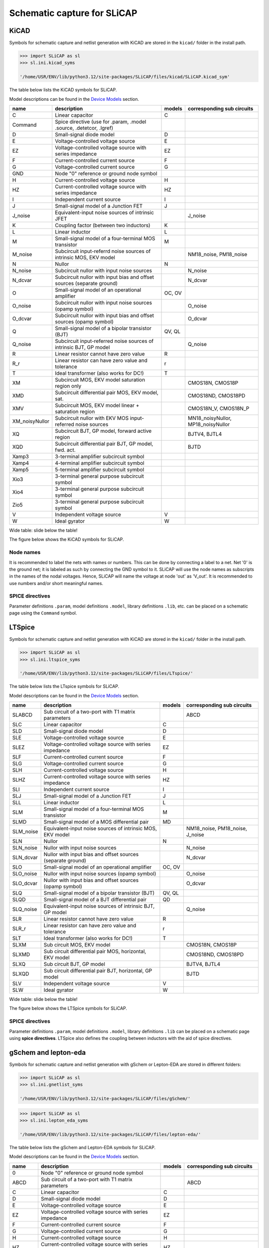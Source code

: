 ============================
Schematic capture for SLiCAP
============================

.. image:: ../img/colorCode.svg

.. kicad:

KiCAD
======

Symbols for schematic capture and netlist generation with KiCAD are stored in the ``kicad/`` folder in the install path.

.. code-block:: python

    >>> import SLiCAP as sl
    >>> sl.ini.kicad_syms
    
    '/home/USR/ENV/lib/python3.12/site-packages/SLiCAP/files/kicad/SLiCAP.kicad_sym'
    
The table below lists the KiCAD symbols for SLiCAP.

Model descriptions can be found in the `Device Models <../syntax/devices.html#devices-and-built-in-models>`__ section.

============== ======================================================================= ====== ==================================
name           description                                                             models corresponding sub circuits
============== ======================================================================= ====== ==================================
C              Linear capacitor                                                        C
Command        Spice directive (use for .param, .model .source, .detetcor, .lgref)
D              Small-signal diode model                                                D
E              Voltage-controlled voltage source                                       E
EZ             Voltage-controlled voltage source with series impedance                 EZ
F              Current-controlled current source                                       F
G              Voltage-controlled current source                                       G
GND            Node "0" reference or ground node symbol
H              Current-controlled voltage source                                       H
HZ             Current-controlled voltage source with series impedance                 HZ
I              Independent current source                                              I
J              Small-signal model of a Junction FET                                    J
J_noise        Equivalent-input noise sources of intrinsic JFET                               J_noise
K              Coupling factor (between two inductors)                                 K
L              Linear inductor                                                         L
M              Small-signal model of a four-terminal MOS transistor                    M
M_noise        Subcircuit input-referrd noise sources of intrinsic MOS, EKV model                     NM18_noise, PM18_noise
N              Nullor                                                                  N
N_noise        Subcircuit nullor with input noise sources                                     N_noise
N_dcvar        Subcircuit nullor with input bias and offset sources (separate ground)         N_dcvar
O              Small-signal model of an operational amplifier                          OC, OV
O_noise        Subcircuit nullor with input noise sources (opamp symbol)                      O_noise
O_dcvar        Subcircuit nullor with input bias and offset sources (opamp symbol)            O_dcvar
Q              Small-signal model of a bipolar transistor (BJT)                        QV, QL
Q_noise        Subcircuit input-referred noise sources of intrinsic BJT, GP model             Q_noise
R              Linear resistor cannot have zero value                                  R
R_r            Linear resistor can have zero value and tolerance                       r  
T              Ideal transformer (also works for DC!)                                  T
XM             Subcircuit MOS, EKV model saturation region only                               CMOS18N, CMOS18P
XMD            Subcircuit differential pair MOS, EKV model, sat.                              CMOS18ND, CMOS18PD
XMV            Subcircuit MOS, EKV model linear + saturation region                           CMOS18N_V, CMOS18N_P
XM_noisyNullor Subcircuit nullor with EKV MOS input-referred noise sources                    MN18_noisyNullor, MP18_noisyNullor
XQ             Subcircuit BJT, GP model, forward active region                                BJTV4, BJTL4
XQD            Subcircuit differential pair BJT, GP model, fwd. act.                          BJTD
Xamp3          3-terminal amplifier subcircuit symbol
Xamp4          4-terminal amplifier subcircuit symbol
Xamp5          5-terminal amplifier subcircuit symbol
Xio3           3-terminal general purpose subcircuit symbol
Xio4           3-terminal general purpose subcircuit symbol
Zio5           3-terminal general purpose subcircuit symbol
V              Independent voltage source                                              V
W              Ideal gyrator                                                           W
============== ======================================================================= ====== ==================================

Wide table: slide below the table!

The figure below shows the KiCAD symbols for SLiCAP.

.. figure:: ../img/devicesKiCAD.svg
    :width: 800px
    :alt: SLiCAP symbols for KiCAD

Node names
----------

It is recommended to label the nets with names or numbers. This can be done by connecting a label to a net. Net '0' is the ground net; it is labeled as such by connecting the GND symbol to it. SLiCAP will use the node names as subscripts in the names of the nodal voltages. Hence, SLiCAP will name the voltage at node 'out' as 'V_out'. It is recommended to use numbers and/or short meaningful names.

SPICE directives
----------------

Parameter definitions ``.param``, model definitions ``.model``, library definitions ``.lib``, etc. can be placed on a schematic page using the ``Command`` symbol.

.. ltspice:

LTSpice
=======

Symbols for schematic capture and netlist generation with KiCAD are stored in the ``kicad/`` folder in the install path.

.. code-block:: python

    >>> import SLiCAP as sl
    >>> sl.ini.ltspice_syms
    
    '/home/USR/ENV/lib/python3.12/site-packages/SLiCAP/files/LTspice/'
    
The table below lists the LTspice symbols for SLiCAP.

Model descriptions can be found in the `Device Models <../syntax/devices.html#devices-and-built-in-models>`__ section.

========= ======================================================================= ====== =================================
name      description                                                             models corresponding sub circuits
========= ======================================================================= ====== =================================
SLABCD    Sub circuit of a two-port with T1 matrix parameters                            ABCD
SLC       Linear capacitor                                                        C
SLD       Small-signal diode model                                                D
SLE       Voltage-controlled voltage source                                       E
SLEZ      Voltage-controlled voltage source with series impedance                 EZ
SLF       Current-controlled current source                                       F
SLG       Voltage-controlled current source                                       G
SLH       Current-controlled voltage source                                       H
SLHZ      Current-controlled voltage source with series impedance                 HZ
SLI       Independent current source                                              I
SLJ       Small-signal model of a Junction FET                                    J
SLL       Linear inductor                                                         L
SLM       Small-signal model of a four-terminal MOS transistor                    M
SLMD      Small-signal model of a MOS differential pair                           MD
SLM_noise Equivalent-input noise sources of intrinsic MOS, EKV model                     NM18_noise, PM18_noise, J_noise
SLN       Nullor                                                                  N
SLN_noise Nullor with input noise sources                                                N_noise
SLN_dcvar Nullor with input bias and offset sources (separate ground)                    N_dcvar
SLO       Small-signal model of an operational amplifier                          OC, OV
SLO_noise Nullor with input noise sources (opamp symbol)                                 O_noise
SLO_dcvar Nullor with input bias and offset sources (opamp symbol)                       O_dcvar
SLQ       Small-signal model of a bipolar transistor (BJT)                        QV, QL
SLQD      Small-signal model of a BJT differential pair                           QD
SLQ_noise Equivalent-input noise sources of intrinsic BJT, GP model                      Q_noise
SLR       Linear resistor cannot have zero value                                  R
SLR_r     Linear resistor can have zero value and tolerance                       r
SLT       Ideal transformer (also works for DC!)                                  T
SLXM      Sub circuit MOS, EKV model                                                     CMOS18N, CMOS18P
SLXMD     Sub circuit differential pair MOS, horizontal, EKV model                       CMOS18ND, CMOS18PD
SLXQ      Sub circuit BJT, GP model                                                      BJTV4, BJTL4
SLXQD     Sub circuit differential pair BJT, horizontal, GP model                        BJTD
SLV       Independent voltage source                                              V
SLW       Ideal gyrator                                                           W
========= ======================================================================= ====== =================================

Wide table: slide below the table!

The figure below shows the LTSpice symbols for SLiCAP.

.. figure:: ../img/devicesLTspice.svg
    :width: 800px
    :alt: SLiCAP symbols for LTSpice

SPICE directives
----------------

Parameter definitions ``.param``, model definitions ``.model``, library definitions ``.lib`` can be placed on a schematic page using **spice directives**. LTSpice also defines the coupling between inductors with the aid of spice directives.

.. gschem:

gSchem and lepton-eda
=====================

Symbols for schematic capture and netlist generation with gSchem or Lepton-EDA are stored in different folders:

.. code-block:: python

    >>> import SLiCAP as sl
    >>> sl.ini.gnetlist_syms
    
    '/home/USR/ENV/lib/python3.12/site-packages/SLiCAP/files/gSchem/'
    
.. code-block:: python

    >>> import SLiCAP as sl
    >>> sl.ini.lepton_eda_syms
    
    '/home/USR/ENV/lib/python3.12/site-packages/SLiCAP/files/lepton-eda/'
    
The table below lists the gSchem and Lepton-EDA symbols for SLiCAP.

Model descriptions can be found in the `Device Models <../syntax/devices.html#devices-and-built-in-models>`__ section.

======== ======================================================================= ====== =================================
name     description                                                             models corresponding sub circuits
======== ======================================================================= ====== =================================
0        Node "0" reference or ground node symbol
ABCD     Sub circuit of a two-port with T1 matrix parameters                            ABCD
C        Linear capacitor                                                        C
D        Small-signal diode model                                                D
E        Voltage-controlled voltage source                                       E
EZ       Voltage-controlled voltage source with series impedance                 EZ
F        Current-controlled current source                                       F
G        Voltage-controlled current source                                       G
H        Current-controlled voltage source                                       H
HZ       Current-controlled voltage source with series impedance                 HZ
I        Independent current source                                              I
J        Small-signal model of a Junction FET                                    J
K        Coupling factor (between two inductors)                                 K
L        Linear inductor                                                         L
M        Small-signal model of a four-terminal MOS transistor                    M
MD-H     Small-signal model of a MOS differential pair, horizontal               MD
MD-V     Small-signal model of a MOS differential pair, vertical                 MD
M_noise  Equivalent-input noise sources of intrinsic MOS, EKV model                     NM18_noise, PM18_noise, J_noise
N        Nullor                                                                  N
N_noise  Nullor with input noise sources                                                N_noise
N_dcvar  Nullor with input bias and offset sources (separate ground)                    N_dcvar
O        Small-signal model of an operational amplifier                          OC, OV
O_noise  Nullor with input noise sources (opamp symbol)                                 O_noise
O_dcvar  Nullor with input bias and offset sources (opamp symbol)                       O_dcvar
Q        Small-signal model of a bipolar transistor (BJT)                        QV, QL
QD-H     Small-signal model of a BJT differential pair, horizontal               QD
QD-V     Small-signal model of a BJT differential pair, vertical                 QD
Q_noise  Equivalent-input noise sources of intrinsic BJT, GP model                      Q_noise
R        Linear resistor cannot have zero value                                  R
R_r      Linear resistor can have zero value and tolerance                       r  
T        Ideal transformer (also works for DC!)                                  T
XM       Sub circuit MOS, EKV model saturation region only                              CMOS18N, CMOS18P
XMD-H    Sub circuit differential pair MOS, horizontal, EKV model, sat.                 CMOS18ND, CMOS18PD
XMD-V    Sub circuit differential pair MOS, vertical, EKV model, sat.                   CMOS18ND, CMOS18PD
XMV      Sub circuit MOS, EKV model linear + saturation region                          CMOS18N_V, CMOS18N_P
XQ       Sub circuit BJT, GP model, forward active region                               BJTV4, BJTL4
XQD-H    Sub circuit differential pair BJT, horizontal, GP model, fwd. act.             BJTD
XQD-V    Sub circuit differential pair BJT, vertical, GP model, fwd. act.               BJTD
V        Independent voltage source                                              V
W        Ideal gyrator                                                           W
Z        Impedance can be defined with a Laplace rational                        Z
include  Spice .include directive
modelDef Spice .model directive
parDef   Spice .param directive
======== ======================================================================= ====== =================================
 
Wide table: slide below the table!
   
The figure below shows the gSchem symbols and Lepton-EDA symbols for SLiCAP.

.. figure:: ../img/devicesGschem.svg
    :width: 800px
    :alt: SLiCAP symbols for gSchem

Node names
----------

It is recommended to label the nets with names or numbers. This can be done by connecting a label to a net. Net '0' is the ground net; it is labeled as such by connecting the GND symbol to it. SLiCAP will use the node names as subscripts in the names of the nodal voltages. Hence, SLiCAP will name the voltage at node 'out' as 'V_out'. It is recommended to use numbers and/or short meaningful names.
    
SPICE directives
----------------

Parameter definitions ``.param``, model definitions ``.model``, library definitions ``.lib``, etc. can be placed on a schematic page using the corresponding symbols.

SLiCAP library
==============

SLiCAP comes with a library with device models and subcircuits.

Models of devices and sub circuits are located in the ``/lib`` sub directory of your SLiCAP installation folder. 

.. code-block:: python

    >>> sl.ini.main_lib_path
    
    '/USR/ENV/anton/lib/python3.12/site-packages/SLiCAP/files/lib/'

SLiCAP.lib: models and subcircuits
----------------------------------

The table below gives an overview of the contents of the SLiCAP.lib file. 

An **m** in the type column indicates a device model definition for a SLiCAP built-in model (**.model** directive). 

Model parameters for built-in models can be found in the `Device Models <../syntax/devices.html#devices-and-built-in-models>`__ section. 

An **s** in the type column indicates a sub circuit definition (**.subckt** ... **.ends**). Parameters that can be passed to these subcircuits are listed in the table.

================= ======================================================= ==== ================================ ============== ================== ===============
name              description                                             type parameters                       KiCAD          gschem/Lepton-EDA  LTspice
================= ======================================================= ==== ================================ ============== ================== ===============
AD8610            Voltage-feedback opamp                                  m                                     O              O                  SLO
AD8610_A0         As above, but DC gain symbolic                          m    A0                               O              O                  SLO
AD8065            Voltage-feedback opamp                                  m                                     O              O                  SLO
AD8065_A0         As above, but DC gain symbolic                          m    A0                               0              O                  SLO
OPA209            Voltage-feedback opamp                                  m                                     O              O                  SLO
OPA209_A0         As above, but DC gain symbolic                          m    A0                               O              O                  SLO
OPA211            Voltage-feedback opamp                                  m                                     O              O                  SLO
OPA211_A0         As above, but DC gain symbolic                          m    A0                               O              O                  SLO
OPA300            Voltage-feedback opamp                                  m                                     O              O                  SLO
OPA300_A0         As above, but DC gain symbolic                          m    A0                               O              O                  SLO
OPA627            Voltage-feedback opamp                                  m                                     O              O                  SLO
OPA627_A0         As above, but DC gain symbolic                          m    A0                               O              O                  SLO
NDD03N80Z         Power NMOS                                              m                                     M              M                  SLM
STD7N80K5         Power NMOS                                              m                                     M              M                  SLM
ABCD              Two-port with transmission-1 parameters                 s    A, B, C, D                                      ABCD               SLABCD
N_noise           Nullor with equivalent-input noise sources              s    si, sv                           N_noise        N_noise            SLN_noise
N_dcvar           Nullor with equivalent-input bias and offset            s    sib, sio, svo, iib               N_dcvar        N_dcvar            SLN_dcvar
O_noise           Nullor with equivalent-input noise sources              s    si, sv                           O_noise        O_noise            SLO_noise
O_dcvar           Nullor with equivalent-input bias and offset            s    sib, sio, svo, iib               O_dcvar        O_dcvar            SLO_dcvar
CMOS18N           NMOS CMOS 180nm EKV model                               s    ID, L, W                         XM             XM                 SLXM
CMOS18N_V         NMOS CMOS 180nm EKV model, voltage-controlled           s    VD, VG, VS, W, L                 XMV            XMV                SLXM_V
CMOS18ND          NMOS diff-pair CMOS 180nm EKV model                     s    ID, L, W                         XMD            XMD-H, XMD-V       SLXMD
CMOS18P           PMOS CMOS 180nm EKV model                               s    ID, L, W                         XM             XM                 SLXM
CMOS18P_V         PMOS CMOS 180nm EKV model, voltage-controlled           s    VD, VG, VS, W, L                 XMV            XMV                SLXM_V
CMOS18PD          PMOS diff-pair CMOS 180nm EKV model                     s    ID, L, W                         XMD            XMD-H, XMD-V       SLXMD
CMOS18PN          P-N complementary parallel CMOS 180nm EKV model         s    W_N, L_N, ID_N, W_P, L_P, ID_P   XMPN           XMPN               SLXMPN
BJTV4             Vertical Bipolar Junction Transistor                    s    IC, VCE                          XQ             XQ                 SLXQ
BJTL4             Lateral Bipolar Junction Transistor                     s    IC, VCE                          XQ             XQ                 SLXQ
BJTD              Differential-pair BJT                                   s    IC, VCE                          XQD            XQD-H, XQD-V       SLXQD
NM18_noise        NMOS 180nm equivalent-input noise EKV model             s    ID, IG, W, L                     M_noise        M_noise            SLM_noise
PM18_noise        PMOS 180nm equivalent-input noise EKV model             s    ID, IG, W, L                     M_noise        M_noise            SLM_noise
NM18_noisyNullor  Nullor with NMOS 180nm equivalent-input noise EKV model s    ID, IG, W, L                     XM_noisyNullor XM_noisyNullor     SLM_noisyNullor
PM18_noisyNullor  Nullor with PMOS 180nm equivalent-input noise EKV model s    ID, IG, W, L                     XM_noisyNullor XM_noisyNullor     SLM_noisyNullor
J_noise           MOS/JFET equivalent-input noise sources                 s    ID, IG, W, L                     J_noise        M_noise            SLM_noise        
Q_noise           BJT equivalent-input noise sources, r_b=0               s    IC, VCE                          Q_noise        Q_noise            SLQ_noise
================= ======================================================= ==== ================================ ============== ================== ===============

Wide table: slide below the table!

.. image:: /img/colorCode.svg
